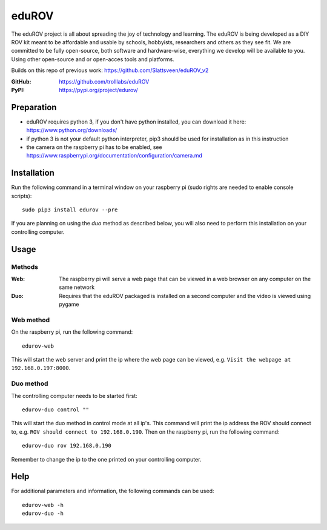 ======
eduROV
======

The eduROV project is all about spreading the joy of technology and learning.
The eduROV is being developed as a DIY ROV kit meant to be affordable and
usable by schools, hobbyists, researchers and others as they see fit.
We are committed to be fully open-source, both software and hardware-wise,
everything we develop will be available to you. Using other open-source and or
open-acces tools and platforms.

Builds on this repo of previous work: https://github.com/Slattsveen/eduROV_v2

:GitHub: https://github.com/trolllabs/eduROV
:PyPI: https://pypi.org/project/edurov/

Preparation
===========
- eduROV requires python 3, if you don't have python installed, you can
  download it here: https://www.python.org/downloads/
- if python 3 is not your default python interpreter, pip3 should be used for
  installation as in this instruction
- the camera on the raspberry pi has to be enabled, see
  https://www.raspberrypi.org/documentation/configuration/camera.md

Installation
============
Run the following command in a terminal window on your raspberry pi
(sudo rights are needed to enable console scripts)::

  sudo pip3 install edurov --pre

If you are planning on using the *duo* method as described below, you will also
need to perform this installation on your controlling computer.

Usage
=====

Methods
-------

:Web: The raspberry pi will serve a web page that can be viewed in a web
  browser on any computer on the same network
:Duo: Requires that the eduROV packaged is installed on a second computer and
  the video is viewed using pygame

Web method
----------

On the raspberry pi, run the following command::

  edurov-web

This will start the web server and print the ip where the web page can be
viewed, e.g. ``Visit the webpage at 192.168.0.197:8000``.

Duo method
----------

The controlling computer needs to be started first::

  edurov-duo control ""

This will start the duo method in control mode at all ip's. This command will
print the ip address the ROV should connect to, e.g. ``ROV should connect
to 192.168.0.190``. Then on the raspberry pi, run the following command::

  edurov-duo rov 192.168.0.190

Remember to change the ip to the one printed on your controlling computer.

Help
====

For additional parameters and information, the following commands can be used::

    edurov-web -h
    edurov-duo -h


